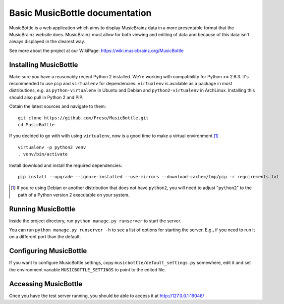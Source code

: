 =================================
 Basic MusicBottle documentation
=================================

MusicBottle is a web application which aims to display MusicBrainz data in a
more presentable format that the MusicBrainz website does. MusicBrainz must
allow for both viewing and editing of data and because of this data isn't
always displayed in the clearest way.

See more about the project at our WikiPage:
https://wiki.musicbrainz.org/MusicBottle

Installing MusicBottle
----------------------

Make sure you have a reasonably recent Python 2 installed. We're working with
compatibility for Python >= 2.6.3. It's recommended to use ``pip`` and
``virtualenv`` for dependencies. ``virtualenv`` is available as a package in
most distributions, e.g. as ``python-virtualenv`` in Ubuntu and Debian and
``python2-virtualenv`` in ArchLinux. Installing this should also pull in
Python 2 and PIP.

Obtain the latest sources and navigate to them::

    git clone https://github.com/Freso/MusicBottle.git
    cd MusicBottle

If you decided to go with with using ``virtualenv``, now is a good time to make
a virtual environment [#python2]_ ::

    virtualenv -p python2 venv
    . venv/bin/activate

Install download and install the required dependencies::

    pip install --upgrade --ignore-installed --use-mirrors --download-cache=/tmp/pip -r requirements.txt

.. [#python2] If you're using Debian or another distribution that does not have
   ``python2``, you will need to adjust "``python2``" to the path of a Python
   version 2 executable on your system.

Running MusicBottle
-------------------

Inside the project directory, run ``python manage.py runserver`` to start
the server.

You can run ``python manage.py runserver -h`` to see a list of options for
starting the server. E.g., if you need to run it on a different port than
the default.

Configuring MusicBottle
-----------------------

If you want to configure MusicBottle settings, copy
``musicbottle/default_settings.py`` somewhere, edit it and set the environment
variable ``MUSICBOTTLE_SETTINGS`` to point to the edited file.

Accessing MusicBottle
---------------------

Once you have the test server running, you should be able to access it at
http://127.0.0.1:19048/
